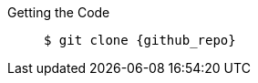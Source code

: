 Getting the Code::
+
[source,options="nowrap",subs=attributes+]
----
$ git clone {github_repo}
----
